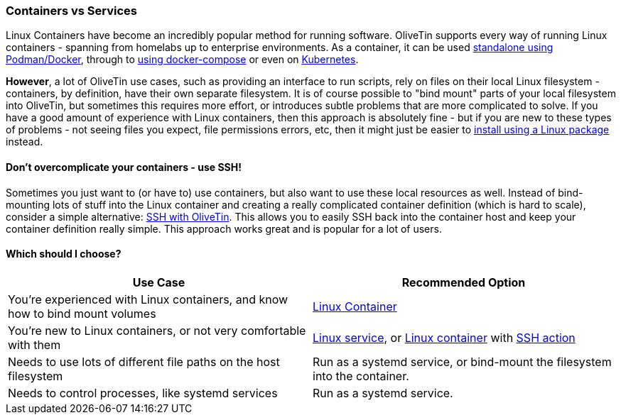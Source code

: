 [#install-container-vs-service]
=== Containers vs Services

Linux Containers have become an incredibly popular method for running software. OliveTin supports every way of running Linux containers - spanning from homelabs up to enterprise environments. As a container, it can be used <<install-container,standalone using Podman/Docker>>, through to <<install-compose,using docker-compose>> or even on <<install-kubernetes,Kubernetes>>.

**However**, a lot of OliveTin use cases, such as providing an interface to run scripts, rely on files on their local Linux filesystem - containers, by definition, have their own separate filesystem. It is of course possible to "bind mount" parts of your local filesystem into OliveTin, but sometimes this requires more effort, or introduces subtle problems that are more complicated to solve. If you have a good amount of experience with Linux containers, then this approach is absolutely fine - but if you are new to these types of problems - not seeing files you expect, file permissions errors, etc, then it might just be easier to <<choose-package,install using a Linux package>> instead.

==== Don't overcomplicate your containers - use SSH!

Sometimes you just want to (or have to) use containers, but also want to use these local resources as well. Instead of bind-mounting lots of stuff into the Linux container and creating a really complicated container definition (which is hard to scale), consider a simple alternative: <<action-ssh,SSH with OliveTin>>. This allows you to easily SSH back into the container host and keep your container definition really simple. This approach works great and is popular for a lot of users.

==== Which should I choose?

|===
| Use Case                                                                     | Recommended Option

| You're experienced with Linux containers, and know how to bind mount volumes | <<install-container,Linux Container>>
| You're new to Linux containers, or not very comfortable with them            | <<choose-package,Linux service>>, or <<install-container,Linux container>> with <<action-ssh,SSH action>>
| Needs to use lots of different file paths on the host filesystem             | Run as a systemd service, or bind-mount the filesystem into the container.
| Needs to control processes, like systemd services                            | Run as a systemd service.
|===
